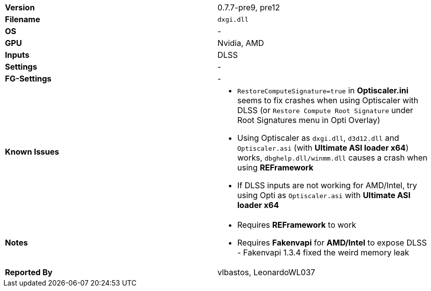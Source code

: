 [cols="1,1"]
|===
|**Version**
|0.7.7-pre9, pre12

|**Filename**
|`dxgi.dll`

|**OS**
|-

|**GPU**
|Nvidia, AMD

|**Inputs**
|DLSS

|**Settings**
|-

|**FG-Settings**
|-

|**Known Issues**
a|
* `RestoreComputeSignature=true` in **Optiscaler.ini** seems to fix crashes when using Optiscaler with DLSS (or `Restore Compute Root Signature` under Root Signatures menu in Opti Overlay)
* Using Optiscaler as `dxgi.dll`, `d3d12.dll` and `Optiscaler.asi` (with **Ultimate ASI loader x64**) works, `dbghelp.dll/winmm.dll` causes a crash when using **REFramework**
* If DLSS inputs are not working for AMD/Intel, try using Opti as `Optiscaler.asi` with **Ultimate ASI loader x64**

|**Notes**
a|
* Requires **REFramework** to work
* Requires **Fakenvapi** for **AMD/Intel** to expose DLSS - Fakenvapi 1.3.4 fixed the weird memory leak

|**Reported By**
|vlbastos, LeonardoWL037
|=== 